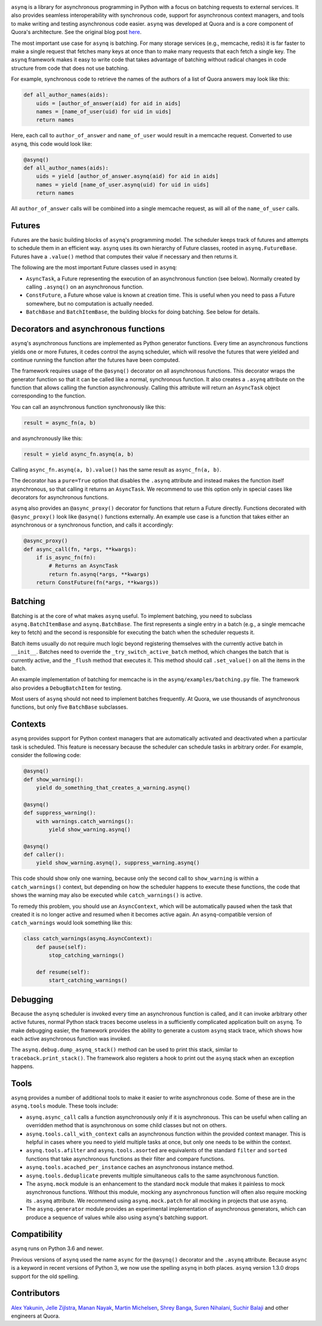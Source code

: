 .. image:: http://i.imgur.com/jCPNyOa.png

.. image:: https://travis-ci.org/quora/asynq.svg?branch=master
    :target: https://travis-ci.org/quora/asynq

``asynq`` is a library for asynchronous programming in Python with a focus on batching requests to
external services. It also provides seamless interoperability with synchronous code, support for
asynchronous context managers, and tools to make writing and testing asynchronous code easier.
``asynq`` was developed at Quora and is a core component of Quora's architecture. See the original blog
post `here <https://www.quora.com/q/quoraengineering/Asynchronous-Programming-in-Python>`_.

The most important use case for ``asynq`` is batching. For many storage services (e.g., memcache,
redis) it is far faster to make a single request that fetches many keys at once than to make
many requests that each fetch a single key. The ``asynq`` framework makes it easy to write code
that takes advantage of batching without radical changes in code structure from code that does not
use batching.

For example, synchronous code to retrieve the names of the authors of a list of Quora answers may
look like this:

.. code-block:: python

    def all_author_names(aids):
        uids = [author_of_answer(aid) for aid in aids]
        names = [name_of_user(uid) for uid in uids]
        return names

Here, each call to ``author_of_answer`` and ``name_of_user`` would result in a memcache request.
Converted to use ``asynq``, this code would look like:

.. code-block:: python

    @asynq()
    def all_author_names(aids):
        uids = yield [author_of_answer.asynq(aid) for aid in aids]
        names = yield [name_of_user.asynq(uid) for uid in uids]
        return names

All ``author_of_answer`` calls will be combined into a single memcache request, as will all of the
``name_of_user`` calls.

Futures
-------

Futures are the basic building blocks of ``asynq``'s programming model. The scheduler keeps track
of futures and attempts to schedule them in an efficient way. ``asynq`` uses its own hierarchy of
Future classes, rooted in ``asynq.FutureBase``. Futures have a ``.value()`` method that computes
their value if necessary and then returns it.

The following are the most important Future classes used in ``asynq``:

- ``AsyncTask``, a Future representing the execution of an asynchronous function (see below).
  Normally created by calling ``.asynq()`` on an asynchronous function.
- ``ConstFuture``, a Future whose value is known at creation time. This is useful when you need
  to pass a Future somewhere, but no computation is actually needed.
- ``BatchBase`` and ``BatchItemBase``, the building blocks for doing batching. See below for
  details.


Decorators and asynchronous functions
-------------------------------------

``asynq``'s asynchronous functions are implemented as Python generator functions. Every time an
asynchronous functions yields one or more Futures, it cedes control the asynq scheduler, which will
resolve the futures that were yielded and continue running the function after the futures have been
computed.

The framework requires usage of the ``@asynq()`` decorator on all asynchronous functions. This
decorator wraps the generator function so that it can be called like a normal, synchronous function.
It also creates a ``.asynq`` attribute on the function that allows calling the function
asynchronously. Calling this attribute will return an ``AsyncTask`` object corresponding to the
function.

You can call an asynchronous function synchronously like this:

.. code-block:: python

    result = async_fn(a, b)

and asynchronously like this:

.. code-block:: python

    result = yield async_fn.asynq(a, b)

Calling ``async_fn.asynq(a, b).value()`` has the same result as ``async_fn(a, b)``.

The decorator has a ``pure=True`` option that disables the ``.asynq`` attribute and instead makes
the function itself asynchronous, so that calling it returns an ``AsyncTask``. We recommend to use
this option only in special cases like decorators for asynchronous functions.

``asynq`` also provides an ``@async_proxy()`` decorator for functions that return a Future
directly. Functions decorated with ``@async_proxy()`` look like ``@asynq()`` functions externally.
An example use case is a function that takes either an asynchronous or a synchronous function,
and calls it accordingly:

.. code-block:: python

    @async_proxy()
    def async_call(fn, *args, **kwargs):
        if is_async_fn(fn):
            # Returns an AsyncTask
            return fn.asynq(*args, **kwargs)
        return ConstFuture(fn(*args, **kwargs))

Batching
--------

Batching is at the core of what makes ``asynq`` useful. To implement batching, you need to subclass
``asynq.BatchItemBase`` and ``asynq.BatchBase``. The first represents a single entry in a batch
(e.g., a single memcache key to fetch) and the second is responsible for executing the batch when
the scheduler requests it.

Batch items usually do not require much logic beyond registering themselves with the currently
active batch in ``__init__``. Batches need to override the ``_try_switch_active_batch`` method,
which changes the batch that is currently active, and the ``_flush`` method that executes it.
This method should call ``.set_value()`` on all the items in the batch.

An example implementation of batching for memcache is in the ``asynq/examples/batching.py`` file.
The framework also provides a ``DebugBatchItem`` for testing.

Most users of ``asynq`` should not need to implement batches frequently. At Quora, we use
thousands of asynchronous functions, but only five ``BatchBase`` subclasses.

Contexts
--------

``asynq`` provides support for Python context managers that are automatically activated and
deactivated when a particular task is scheduled. This feature is necessary because the scheduler
can schedule tasks in arbitrary order. For example, consider the following code:

.. code-block:: python

    @asynq()
    def show_warning():
        yield do_something_that_creates_a_warning.asynq()

    @asynq()
    def suppress_warning():
        with warnings.catch_warnings():
            yield show_warning.asynq()

    @asynq()
    def caller():
        yield show_warning.asynq(), suppress_warning.asynq()

This code should show only one warning, because only the second call to ``show_warning`` is within
a ``catch_warnings()`` context, but depending on how the scheduler happens to execute these
functions, the code that shows the warning may also be executed while ``catch_warnings()`` is
active.

To remedy this problem, you should use an ``AsyncContext``, which will be automatically paused when
the task that created it is no longer active and resumed when it becomes active again. An
``asynq``-compatible version of ``catch_warnings`` would look something like this:

.. code-block:: python

    class catch_warnings(asynq.AsyncContext):
        def pause(self):
            stop_catching_warnings()

        def resume(self):
            start_catching_warnings()

Debugging
---------

Because the ``asynq`` scheduler is invoked every time an asynchronous function is called, and it
can invoke arbitrary other active futures, normal Python stack traces become useless in a
sufficiently complicated application built on ``asynq``. To make debugging easier, the framework
provides the ability to generate a custom ``asynq`` stack trace, which shows how each active
asynchronous function was invoked.

The ``asynq.debug.dump_asynq_stack()`` method can be used to print this stack, similar to
``traceback.print_stack()``. The framework also registers a hook to print out the ``asynq`` stack
when an exception happens.

Tools
-----

``asynq`` provides a number of additional tools to make it easier to write asynchronous code. Some
of these are in the ``asynq.tools`` module. These tools include:

- ``asynq.async_call`` calls a function asynchronously only if it is asynchronous. This can be
  useful when calling an overridden method that is asynchronous on some child classes but not on others.
- ``asynq.tools.call_with_context`` calls an asynchronous function within the provided context
  manager. This is helpful in cases where you need to yield multiple tasks at once, but only one
  needs to be within the context.
- ``asynq.tools.afilter`` and ``asynq.tools.asorted`` are equivalents of the standard ``filter``
  and ``sorted`` functions that take asynchronous functions as their filter and compare functions.
- ``asynq.tools.acached_per_instance`` caches an asynchronous instance method.
- ``asynq.tools.deduplicate`` prevents multiple simultaneous calls to the same asynchronous
  function.
- The ``asynq.mock`` module is an enhancement to the standard ``mock`` module that makes it
  painless to mock asynchronous functions. Without this module, mocking any asynchronous function
  will often also require mocking its ``.asynq`` attribute. We recommend using ``asynq.mock.patch``
  for all mocking in projects that use ``asynq``.
- The ``asynq.generator`` module provides an experimental implementation of asynchronous
  generators, which can produce a sequence of values while also using ``asynq``'s batching support.

Compatibility
-------------

``asynq`` runs on Python 3.6 and newer.

Previous versions of ``asynq`` used the name ``async`` for the ``@asynq()`` decorator and the
``.asynq`` attribute. Because ``async`` is a keyword in recent versions of Python 3, we now use
the spelling ``asynq`` in both places. ``asynq`` version 1.3.0 drops support for the old spelling.

Contributors
------------

`Alex Yakunin <https://github.com/alexyakunin>`_, `Jelle Zijlstra <https://github.com/JelleZijlstra>`_, `Manan Nayak <https://github.com/manannayak>`_, `Martin Michelsen <https://github.com/fuzziqersoftware>`_, `Shrey Banga <https://github.com/banga>`_, `Suren Nihalani <https://github.com/snihalani>`_, `Suchir Balaji <https://github.com/suchir>`_ and
other engineers at Quora.
